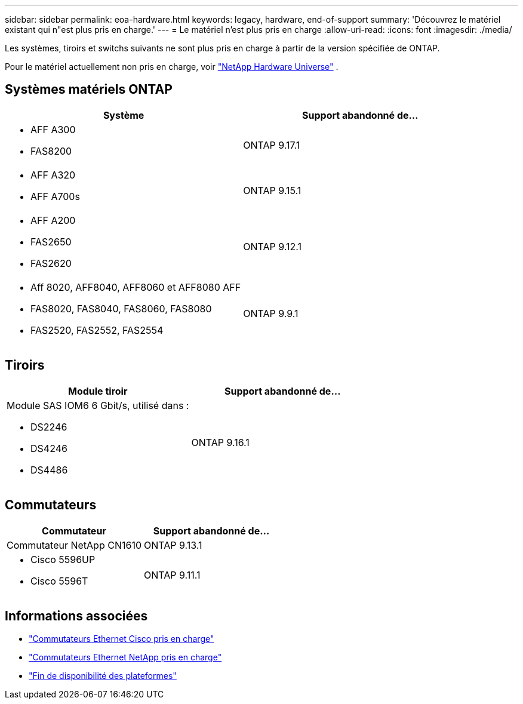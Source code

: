 ---
sidebar: sidebar 
permalink: eoa-hardware.html 
keywords: legacy, hardware, end-of-support 
summary: 'Découvrez le matériel existant qui n"est plus pris en charge.' 
---
= Le matériel n'est plus pris en charge
:allow-uri-read: 
:icons: font
:imagesdir: ./media/


[role="lead"]
Les systèmes, tiroirs et switchs suivants ne sont plus pris en charge à partir de la version spécifiée de ONTAP.

Pour le matériel actuellement non pris en charge, voir link:https://hwu.netapp.com["NetApp Hardware Universe"^] .



== Systèmes matériels ONTAP

[cols="2*"]
|===
| Système | Support abandonné de... 


 a| 
* AFF A300
* FAS8200

 a| 
ONTAP 9.17.1



 a| 
* AFF A320
* AFF A700s

 a| 
ONTAP 9.15.1



 a| 
* AFF A200
* FAS2650
* FAS2620

 a| 
ONTAP 9.12.1



 a| 
* Aff 8020, AFF8040, AFF8060 et AFF8080 AFF
* FAS8020, FAS8040, FAS8060, FAS8080
* FAS2520, FAS2552, FAS2554

 a| 
ONTAP 9.9.1

|===


== Tiroirs

[cols="2*"]
|===
| Module tiroir | Support abandonné de... 


 a| 
Module SAS IOM6 6 Gbit/s, utilisé dans :

* DS2246
* DS4246
* DS4486

| ONTAP 9.16.1 
|===


== Commutateurs

[cols="2*"]
|===
| Commutateur | Support abandonné de... 


 a| 
Commutateur NetApp CN1610
| ONTAP 9.13.1 


 a| 
* Cisco 5596UP
* Cisco 5596T

 a| 
ONTAP 9.11.1

|===


== Informations associées

* https://mysupport.netapp.com/site/info/cisco-ethernet-switch["Commutateurs Ethernet Cisco pris en charge"]
* https://mysupport.netapp.com/site/info/netapp-cluster-switch["Commutateurs Ethernet NetApp pris en charge"]
* https://mysupport.netapp.com/info/eoa/df_eoa_category_page.html?category=Platforms["Fin de disponibilité des plateformes"]

